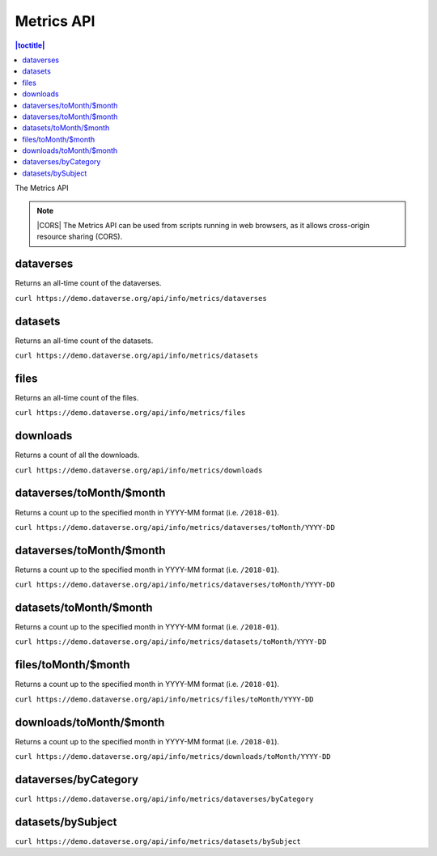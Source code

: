 Metrics API
===========

.. contents:: |toctitle|
    :local:

The Metrics API

.. note:: |CORS| The Metrics API can be used from scripts running in web browsers, as it allows cross-origin resource sharing (CORS).

.. _CORS: https://www.w3.org/TR/cors/

dataverses
----------------------

Returns an all-time count of the dataverses.

``curl https://demo.dataverse.org/api/info/metrics/dataverses``

datasets
----------------------

Returns an all-time count of the datasets.

``curl https://demo.dataverse.org/api/info/metrics/datasets``

files
----------------------

Returns an all-time count of the files.

``curl https://demo.dataverse.org/api/info/metrics/files``

downloads
----------------------

Returns a count of all the downloads.

``curl https://demo.dataverse.org/api/info/metrics/downloads``

dataverses/toMonth/$month
----------------------

Returns a count up to the specified month in YYYY-MM format (i.e. ``/2018-01``).

``curl https://demo.dataverse.org/api/info/metrics/dataverses/toMonth/YYYY-DD``

dataverses/toMonth/$month
----------------------

Returns a count up to the specified month in YYYY-MM format (i.e. ``/2018-01``).

``curl https://demo.dataverse.org/api/info/metrics/dataverses/toMonth/YYYY-DD``

datasets/toMonth/$month
------------------------

Returns a count up to the specified month in YYYY-MM format (i.e. ``/2018-01``).

``curl https://demo.dataverse.org/api/info/metrics/datasets/toMonth/YYYY-DD``

files/toMonth/$month
------------------------

Returns a count up to the specified month in YYYY-MM format (i.e. ``/2018-01``).

``curl https://demo.dataverse.org/api/info/metrics/files/toMonth/YYYY-DD``

downloads/toMonth/$month
------------------------

Returns a count up to the specified month in YYYY-MM format (i.e. ``/2018-01``).

``curl https://demo.dataverse.org/api/info/metrics/downloads/toMonth/YYYY-DD``

dataverses/byCategory
------------------------

``curl https://demo.dataverse.org/api/info/metrics/dataverses/byCategory``

datasets/bySubject
------------------------

``curl https://demo.dataverse.org/api/info/metrics/datasets/bySubject``

.. |CORS| raw:: html

      <span class="label label-success pull-right">
        CORS
      </span>
